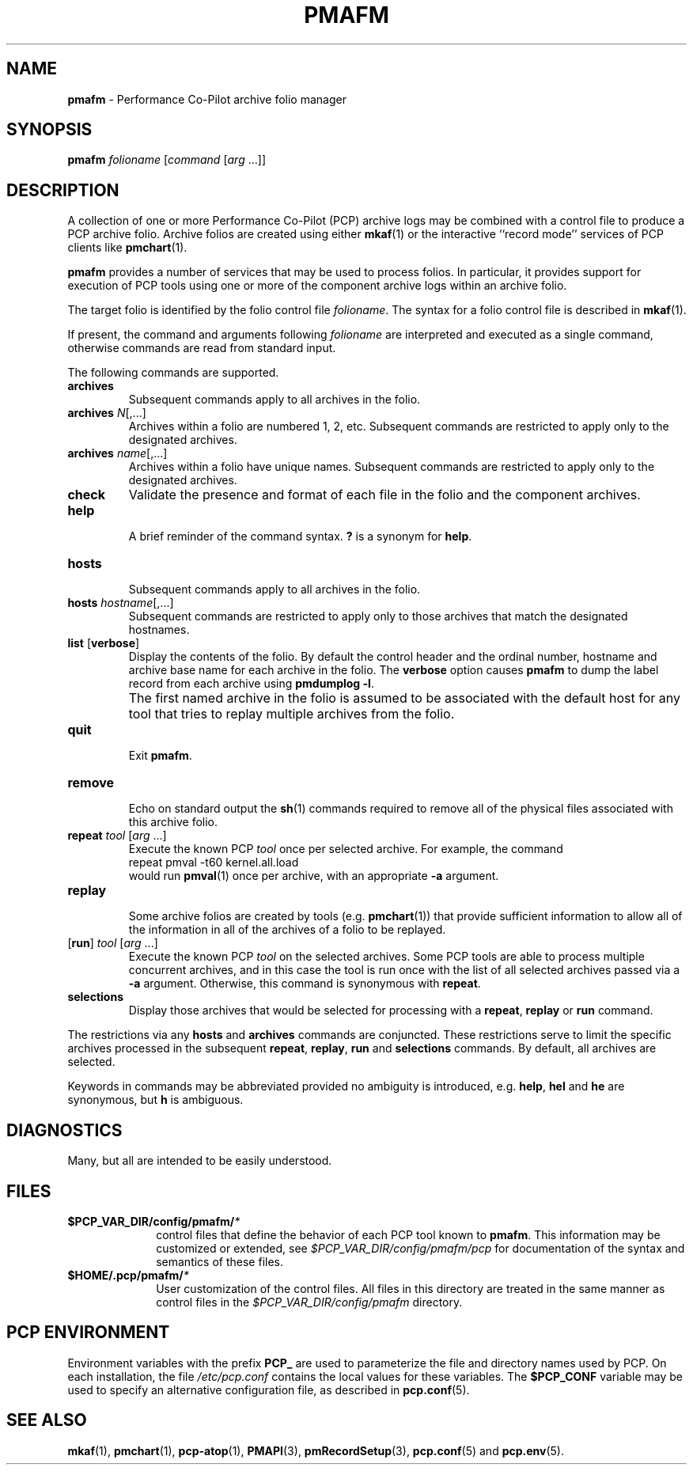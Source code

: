 '\"macro stdmacro
.\"
.\" Copyright (c) 2000 Silicon Graphics, Inc.  All Rights Reserved.
.\"
.\" This program is free software; you can redistribute it and/or modify it
.\" under the terms of the GNU General Public License as published by the
.\" Free Software Foundation; either version 2 of the License, or (at your
.\" option) any later version.
.\"
.\" This program is distributed in the hope that it will be useful, but
.\" WITHOUT ANY WARRANTY; without even the implied warranty of MERCHANTABILITY
.\" or FITNESS FOR A PARTICULAR PURPOSE.  See the GNU General Public License
.\" for more details.
.\"
.\"
.TH PMAFM 1 "PCP" "Performance Co-Pilot"
.SH NAME
\f3pmafm\f1 \- Performance Co-Pilot archive folio manager
.SH SYNOPSIS
\f3pmafm\f1 \f2folioname\f1
[\f2command\f1 [\f2arg\f1 ...]]
.SH DESCRIPTION
A collection of one or more Performance Co-Pilot (PCP) archive
logs may be combined with a control file to produce a PCP archive folio.
Archive folios are created using either
.BR mkaf (1)
or the interactive ``record mode'' services of PCP clients like
.BR pmchart (1).
.PP
.B pmafm
provides a number of services that may be used to process folios.
In particular, it provides support for execution of PCP tools using one
or more of the component archive logs within an archive folio.
.PP
The target folio is identified by the folio control file
.IR folioname .
The syntax for a folio control file is described in
.BR mkaf (1).
.PP
If present, the command and arguments following
.I folioname
are interpreted and executed as a single command,
otherwise commands are read from standard input.
.PP
The following commands are supported.
.TP
.B archives
Subsequent commands apply to all archives in the folio.
.TP
\f3archives\f1 \f2N\f1[,...]
Archives within a folio are numbered 1, 2, etc.
Subsequent commands are restricted to apply only to
the designated archives.
.TP
\f3archives\f1 \f2name\f1[,...]
Archives within a folio have unique names.
Subsequent commands are restricted to apply only to
the designated archives.
.TP
.B check
Validate the presence and format of each file in the
folio and the component archives.
.TP
.B help
.br
A brief reminder of the command syntax.
.B ?
is a synonym for
.BR help .
.TP
.B hosts
.br
Subsequent commands apply to all archives in the folio.
.TP
\f3hosts\f1 \f2hostname\f1[,...]
Subsequent commands are restricted to apply only to
those archives that match the designated hostnames.
.TP
\f3list\f1 [\f3verbose\f1]
Display the contents of the folio.  By default the control header
and the ordinal number, hostname and archive base name for each archive
in the folio.
The
.B verbose
option causes
.B pmafm
to dump the label record from each archive using
.BR "pmdumplog \-l" .
.if t .sp 0.5v
.IP ""
The first named archive in the folio is assumed to be
associated with the default host for any tool that tries to
replay multiple archives from the folio.
.if t .sp
.TP
.BR quit
.br
Exit
.BR pmafm .
.TP
.BR remove
.br
Echo on standard output the
.BR sh (1)
commands required to remove all of the physical files associated with
this archive folio.
.TP
\f3repeat\f1 \f2tool\f1 [\f2arg\f1 ...]
Execute the known PCP
.I tool
once per selected archive.  For example, the command
.br
.ti +5n
.ft CW
repeat pmval \-t60 kernel.all.load
.br
would run
.BR pmval (1)
once per archive, with an appropriate
.B \-a
argument.
.TP
.B replay
.br
Some archive folios are created by tools
(e.g. \c
.BR pmchart (1))
that provide
sufficient information to allow all of the information
in all of the archives of a folio to be replayed.
.TP
[\f3run\f1] \f2tool\f1 [\f2arg\f1 ...]
Execute the known PCP
.I tool
on the selected archives.
Some PCP tools are able to process multiple concurrent
archives, and in this case the tool is run once with
the list of all selected archives passed via a
.B \-a
argument.
Otherwise, this command is synonymous with
.BR repeat .
.TP
.B selections
Display those archives that would be selected for 
processing with a
.BR repeat ,
.B replay
or
.B run
command.
.PP
The restrictions via any
.B hosts
and
.B archives
commands are conjuncted.
These restrictions serve to limit the specific archives
processed in the subsequent
.BR repeat ,
.BR replay ,
.B run
and
.B selections
commands.
By default, all archives are selected.
.PP
Keywords in commands may be abbreviated provided no ambiguity
is introduced, e.g.
.BR help ,
.B hel
and
.B he
are synonymous,
but
.B h
is ambiguous.
.SH DIAGNOSTICS
Many, but all are intended to be easily understood.
.SH FILES
.PD 0
.TP 10
.BI $PCP_VAR_DIR/config/pmafm/ *
control files that define the behavior of each PCP tool
known to
.BR pmafm .
This information may be customized or extended, see
.I $PCP_VAR_DIR/config/pmafm/pcp
for documentation of the syntax and semantics of these files.
.TP
.BI $HOME/.pcp/pmafm/ *
User customization of the control files.
All files in this directory are treated in the same manner as
control files in the
.I $PCP_VAR_DIR/config/pmafm
directory.
.PD
.SH PCP ENVIRONMENT
Environment variables with the prefix
.B PCP_
are used to parameterize the file and directory names
used by PCP.
On each installation, the file
.I /etc/pcp.conf
contains the local values for these variables.
The
.B $PCP_CONF
variable may be used to specify an alternative
configuration file,
as described in
.BR pcp.conf (5).
.SH SEE ALSO
.PP
.BR mkaf (1),
.BR pmchart (1),
.BR pcp-atop (1),
.BR PMAPI (3),
.BR pmRecordSetup (3),
.BR pcp.conf (5)
and
.BR pcp.env (5).

